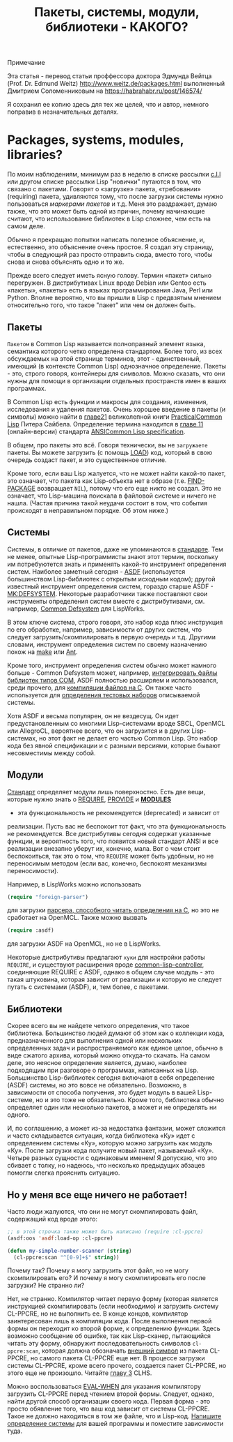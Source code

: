 #+STARTUP: showall indent hidestars
#+HTML_HEAD: <!-- -*- mode: org; fill-column: 87 -*-  -->

#+HTML_DOCTYPE: <!DOCTYPE html>
#+HTML_HEAD: <link href="../css/style.css" rel="stylesheet" type="text/css" />

#+OPTIONS: toc:nil num:nil h:4 html-postamble:nil html-preamble:t tex:t f:t

#+TOC: headlines 3

#+HTML: <div class="outline-2" id="meta][[[../index.html][На главную]]</div>

#+TITLE: Пакеты, системы, модули, библиотеки - КАКОГО?

* Примечание

Эта статья - перевод статьи проффессора доктора Эдмунда Вейтца
(Prof. Dr. Edmund Weitz) http://www.weitz.de/packages.html выполненный
Дмитрием Соломенниковым на https://habrahabr.ru/post/146574/

Я сохранил ее копию здесь для тех же целей, что и автор, немного
поправив в незначительных деталях.

[[file:../img/packages-system-modules.gif]]

* Packages, systems, modules, libraries?

По моим наблюдениям, минимум раз в неделю в списке рассылки [[http://groups.google.com/group/comp.lang.lisp"][c.l.l]] или
другом списке рассылки Lisp "новички" путаются в том, что связано с
пакетами. Говорят о «загрузке» пакета, «требовании» (requiring)
пакета, удивляются тому, что после загрузки системы нужно пользоваться
[["http://www.lispworks.com/documentation/HyperSpec/Body/26_glo_p.htm#package_marker][маркерами пакетов]] и т.д. Меня это раздражает, думаю также, что это
может быть одной из причин, почему начинающие считают, что
использование библиотек в Lisp сложнее, чем есть на самом деле.

Обычно я прекращаю попытки написать полезное объяснение, и,
естественно, это объяснение очень простое. Я создал эту страницу,
чтобы в следующий раз просто отправить сюда, вместо того, чтобы снова
и снова объяснять одно и то же.

Прежде всего следует иметь ясную голову. Термин «пакет» сильно
перегружен. В дистрибутивах Linux вроде Debian или Gentoo есть
«пакеты», «пакеты» есть в языках программирования Java, Perl или
Python. Вполне вероятно, что вы пришли в Lisp с предвзятым мнением
относительно того, что такое "пакет" или чем он должен быть.

** Пакеты

~Пакетом~ в Common Lisp называется полноправный элемент языка,
семантика которого четко определена стандартом. Более того, из всех
обсуждаемых на этой странице терминов, этот - единственный, имеющий (в
контексте Common Lisp) однозначное определение. Пакеты - это, строго
говоря, контейнеры для символов. Можно сказать, что они нужны для
помощи в организации отдельных пространств имен в ваших
программах.

В Common Lisp есть функции и макросы для создания, изменения,
исследования и удаления пакетов. Очень хорошее введение в пакеты (и
символы) можно найти в [[http://lisper.ru/pcl/programming-in-the-large-packages-and-symbols][главе21]] великолепной книги [[http://lisper.ru/pcl/][PracticalCommon Lisp]]
Питера Сайбела. Определение термина находится в [[http://www.lispworks.com/documentation/HyperSpec/Body/11_.htm][главе 11]]
(онлайн-версии) стандарта [[http://www.lispworks.com/documentation/common-lisp.html][ANSICommon Lisp specification]].

В общем, про пакеты это всё. Говоря технически, вы не ~загружаете~
пакеты. Вы можете загрузить (с помощь [[http://www.lispworks.com/documentation/HyperSpec/Body/f_load.htm][LOAD]]) код, который в свою
очередь создаст пакет, и это существенное отличие.

Кроме того, если ваш Lisp жалуется, что не может найти какой-то пакет,
это означает, что пакета как Lisp-объекта нет в образе
(т.е. [[http://www.lispworks.com/documentation/HyperSpec/Body/f_find_p.htm][FIND-PACKAGE]] возвращает ~NIL~), потому что его еще никто не
создал. Это не означает, что Lisp-машина поискала в файловой системе и
ничего не нашла. (Частая причина такой неудачи состоит в том, что
события происходят в неправильном порядке. Об этом ниже.)

** Системы

Системы, в отличие от пакетов, даже не упоминаются в [[http://www.lispworks.com/documentation/common-lisp.html][стандарте]]. Тем
не менее, опытные Lisp-программисты знают этот термин, поскольку им
потребуютется знать и применять какой-то инструмент определения
систем. Наиболее заметный сегодня - [[http://www.cliki.net/asdf][ASDF]] (используется большинством
Lisp-библиотек с открытым исходным кодом); другой известный инструмент
определения систем, гораздо старше ASDF - [[http://www.cliki.net/mk-defsystem][MK:DEFSYSTEM]]. Некоторые
разработчики также поставляют свои инструменты определения систем
вместе с дистрибутивами, см. например, [[http://www.lispworks.com/documentation/lw50/LWUG/html/lwuser-195.htm][Common Defsystem]] для LispWorks.

В этом ключе система, строго говоря, это набор кода плюс инструкция по
его обработке, например, зависимости от других систем, что следует
загрузить/скомпилировать в первую очередь и т.д. Другими словами,
инструмент определения систем по своему назначению похож на
[[http://ru.wikipedia.org/wiki/Make][make]] или [[http://ru.wikipedia.org/wiki/Apache_Ant][Ant]].

Кроме того, инструмент определения систем обычно может намного
больше - Common Defsystem может, например, [[http://www.lispworks.com/documentation/lw50/COM/html/com-131.htm][интегрировать файлы
библиотек типов COM]], ASDF полностью расширяем и использовался, среди
прочего, для  [[http://git.b9.com/cgi-bin/gitweb.cgi?p=clsql.git;a=blob_plain;f=clsql-uffi.asd;hb=master][компиляции файлов на C]]. Он также часто используется
для [[http://weitz.de/odd-streams/#download][определения тестовых наборов]] описываемой системы.

Хотя ASDF и весьма популярен, он не вездесущ. Он идет
предустановленным со многими Lisp-системами вроде SBCL, OpenMCL или
AllegroCL, вероятнее всего, что он загрузится и в других
Lisp-системах, но этот факт не делает его частью Common Lisp. Это
набор кода без явной спецификации и с разными версиями, которые бывают
несовместимы между собой.

** Модули

[[http://www.lispworks.com/documentation/common-lisp.html][Стандарт]] определяет модули лишь поверхностно. Есть две вещи, которые нужно
знать о [[http://www.lispworks.com/documentation/HyperSpec/Body/f_provid.htm][REQUIRE]], [[http://www.lispworks.com/documentation/HyperSpec/Body/f_provid.htm][PROVIDE]] и [[http://www.lispworks.com/documentation/HyperSpec/Body/v_module.htm][*MODULES*]]
- эта функциональность не рекомендуется (deprecated) и зависит от
реализации. Пусть вас не беспокоит тот факт, что эта функциональность
не рекомендуется. Все дистрибутивы сегодня содержат указанные функции,
и вероятность того, что появится новый стандарт ANSI и все реализации
внезапно уберут их, конечно, мала. Вот о чем стоит беспокоиться, так
это о том, что ~REQUIRE~ может быть удобным, но не переносимым методом
(если вас, конечно, беспокоят механизмы переносимости).

Например, в LispWorks можно использовать

#+BEGIN_SRC lisp
  (require "foreign-parser")
#+END_SRC

для загрузки [[http://www.lispworks.com/documentation/lw50/FLI/html/fli-167.htm][парсера, способного читать определения на C]], но это не
сработает на OpenMCL. Также можно вызвать

#+BEGIN_SRC lisp
  (require :asdf)
#+END_SRC

для загрузки ASDF на OpenMCL, но не в LispWorks.

Некоторые дистрибутивы предлагают ~хуки~ для настройки работы
~REQUIRE~, и существуют расширения вроде [[http://www.cliki.net/common-lisp-controller][common-lisp-controller]],
соединяющие REQUIRE с ASDF, однако в общем случае модуль - это такая
штуковина, которая зависит от реализации и которую не следует путать с
системами (ASDF), и, тем более, с пакетами.

** Библиотеки

Скорее всего вы не найдете четкого определения, что такое
библиотека. Большинство людей думают об этом как о коллекции кода,
предназначенного для выполнения одной или нескольких определенных
задач и распространяемого как единое целое, обычно в виде сжатого
архива, который можно откуда-то скачать. На самом деле, это неясное
определение является, думаю, наиболее подходящим при разговоре о
программах, написанных на Lisp. Большинство Lisp-библиотек сегодня
включают в себя определение (ASDF) системы, но это вовсе не
обязательно. Возможно, в зависимости от способа получения, это будет
модуль в вашей Lisp-системе, но и это тоже не обязательно. Кроме того,
библиотека обычно определяет один или несколько пакетов, а может и не
определять ни одного.

И, по соглашению, а может из-за недостатка фантазии, может сложится и
часто складывается ситуация, когда библиотека «Ку» идет с определением
системы «Ку», которую можно загрузить как модуль «Ку». После загрузки
кода получите новый пакет, называемый «Ку». Четыре разных сущности с
одинаковым именем! Я допускаю, что это сбивает с толку, но надеюсь,
что несколько предыдущих абзацев помогли слегка прояснить
ситуацию.

** Но у меня все еще ничего не работает!

Часто люди жалуются, что они не могут скомпилировать файл, содержащий
код вроде этого:

#+BEGIN_SRC lisp
  ;; в этой строчка также может быть написано (require :cl-ppcre)
  (asdf:oos 'asdf:load-op :cl-ppcre)

  (defun my-simple-number-scanner (string)
    (cl-ppcre:scan "^[0-9]+$" string))
#+END_SRC

Почему так? Почему я могу загрузить этот файл, но не могу
скомпилировать его? И почему я могу скомпилировать его после загрузки?
Не странно ли?

Нет, не странно. Компилятор читает первую форму (которая является
инструкцией скомпилировать (если необходимо) и загрузить систему
CL-PPCRE, но не выполнить ее. В конце концов, компилятор заинтересован
лишь в компиляции кода. После выполнения первой формы он переходит ко
второй форме, к определению функции. Здесь возможно сообщение об
ошибке, так как Lisp-сканер, пытающийся читать эту форму, обнаружит
последовательность символов ~cl-ppcre:scan~, которая должна обозначать
[[http://www.lispworks.com/documentation/HyperSpec/Body/26_glo_e.htm#external_symbol][внешний символ]] из пакета CL-PPCRE, но самого пакета CL-PPCRE еще
нет. В процессе загрузки системы CL-PPCRE, кроме всего прочего,
создается пакет CL-PPCRE, но этого еще не произошло. Читайте [[http://www.lispworks.com/documentation/HyperSpec/Body/03_.htm][главу 3]]
CLHS.

Можно воспользоваться [[http://www.lispworks.com/documentation/HyperSpec/Body/s_eval_w.htm][EVAL-WHEN]] для указания компилятору загрузить
CL-PPCRE перед чтением второй формы. Следует, однако, найти другой
способ организации своего кода. Первая форма - это просто обявление
того, что ваш код зависит от системы CL-PPCRE. Такое не должно
находиться в том же файле, что и Lisp-код. [[http://weitz.de/starter-pack/#own][Напишите определение
системы]] для вашей программы и поместите зависимости туда.
